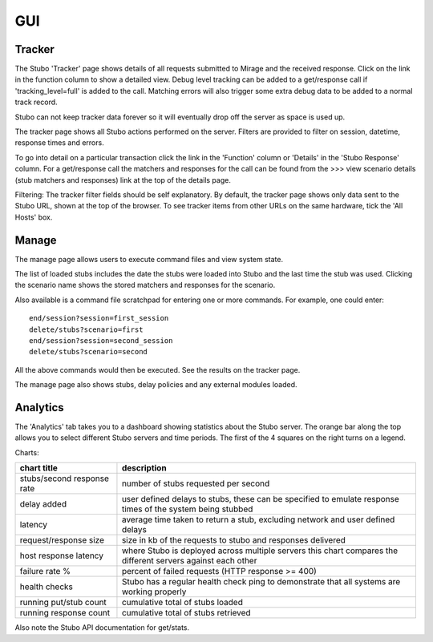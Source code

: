 .. gui

***
GUI
***

Tracker
=======

The Stubo 'Tracker' page shows details of all requests submitted to Mirage 
and the received response. Click on the link in the function column to show a 
detailed view. Debug level tracking can be added to a get/response call if 
'tracking_level=full' is added to the call. Matching errors will also trigger 
some extra debug data to be added to a normal track record.

Stubo can not keep tracker data forever so it will eventually drop off the server
as space is used up. 

The tracker page shows all Stubo actions performed on the server. Filters are
provided to filter on session, datetime, response times and errors. 

To go into detail on a particular transaction click the link in the 'Function' column
or 'Details' in the 'Stubo Response' column. For a get/response call the
matchers and responses for the call can be found from the >>> view scenario 
details (stub matchers and responses) link at the top of the details page.

Filtering: The tracker filter fields should be self explanatory. By default, the 
tracker page shows only data sent to the Stubo URL, shown at the top of the browser.
To see tracker items from other URLs on the same hardware, tick the 'All Hosts' box.

Manage 
======

The manage page allows users to execute command files and view system state.

The list of loaded stubs includes the date the stubs were loaded into Stubo and the last
time the stub was used. Clicking the scenario name shows the stored matchers and
responses for the scenario.

Also available is a command file scratchpad for entering one or more commands. 
For example, one could enter: ::

    end/session?session=first_session
    delete/stubs?scenario=first
    end/session?session=second_session
    delete/stubs?scenario=second

All the above commands would then be executed. See the results on the tracker page.

The manage page also shows stubs, delay policies and any external modules loaded.

Analytics
=========
The 'Analytics' tab takes you to a dashboard showing statistics about the Stubo server. The orange bar along the top allows you to select different Stubo
servers and time periods. The first of the 4 squares on the right turns on a legend.

Charts:

========================== ===========
chart title                description
========================== ===========
stubs/second response rate number of stubs requested per second
delay added                user defined delays to stubs, these can be specified   to emulate response times of the system being stubbed
latency                    average time taken to return a stub, excluding network and user defined delays
request/response size      size in kb of the requests to stubo and responses delivered
host response latency      where Stubo is deployed across    multiple servers this chart compares the different servers against each other
failure rate %             percent of failed requests (HTTP response >= 400)
health checks              Stubo has a regular health check ping to demonstrate that all systems are working properly
running put/stub count     cumulative total of stubs loaded
running response count     cumulative total of stubs retrieved
========================== ===========

Also note the Stubo API documentation for get/stats.
